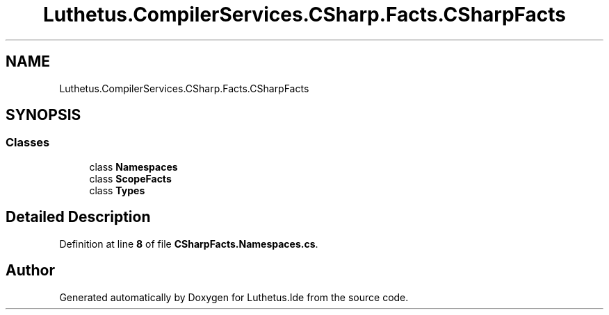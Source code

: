 .TH "Luthetus.CompilerServices.CSharp.Facts.CSharpFacts" 3 "Version 1.0.0" "Luthetus.Ide" \" -*- nroff -*-
.ad l
.nh
.SH NAME
Luthetus.CompilerServices.CSharp.Facts.CSharpFacts
.SH SYNOPSIS
.br
.PP
.SS "Classes"

.in +1c
.ti -1c
.RI "class \fBNamespaces\fP"
.br
.ti -1c
.RI "class \fBScopeFacts\fP"
.br
.ti -1c
.RI "class \fBTypes\fP"
.br
.in -1c
.SH "Detailed Description"
.PP 
Definition at line \fB8\fP of file \fBCSharpFacts\&.Namespaces\&.cs\fP\&.

.SH "Author"
.PP 
Generated automatically by Doxygen for Luthetus\&.Ide from the source code\&.
